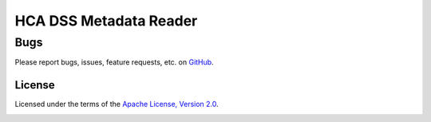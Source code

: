 HCA DSS Metadata Reader
=======================

Bugs
~~~~
Please report bugs, issues, feature requests, etc. on `GitHub <https://github.com/HumanCellAtlas/data-store-cli/issues>`_.

License
-------
Licensed under the terms of the `Apache License, Version 2.0 <http://www.apache.org/licenses/LICENSE-2.0>`_.

.. image:: https://img.shields.io/travis/HumanCellAtlas/metadata-reader.svg
        :target: https://travis-ci.org/HumanCellAtlas/metadata-reader
.. image:: https://img.shields.io/pypi/v/hca-metadata-reader.svg
        :target: https://pypi.python.org/pypi/hca-metadata-reader
.. image:: https://readthedocs.org/projects/hca-metadata-reader/badge/?version=latest
        :target: https://hca-metadata-reader.readthedocs.io/
